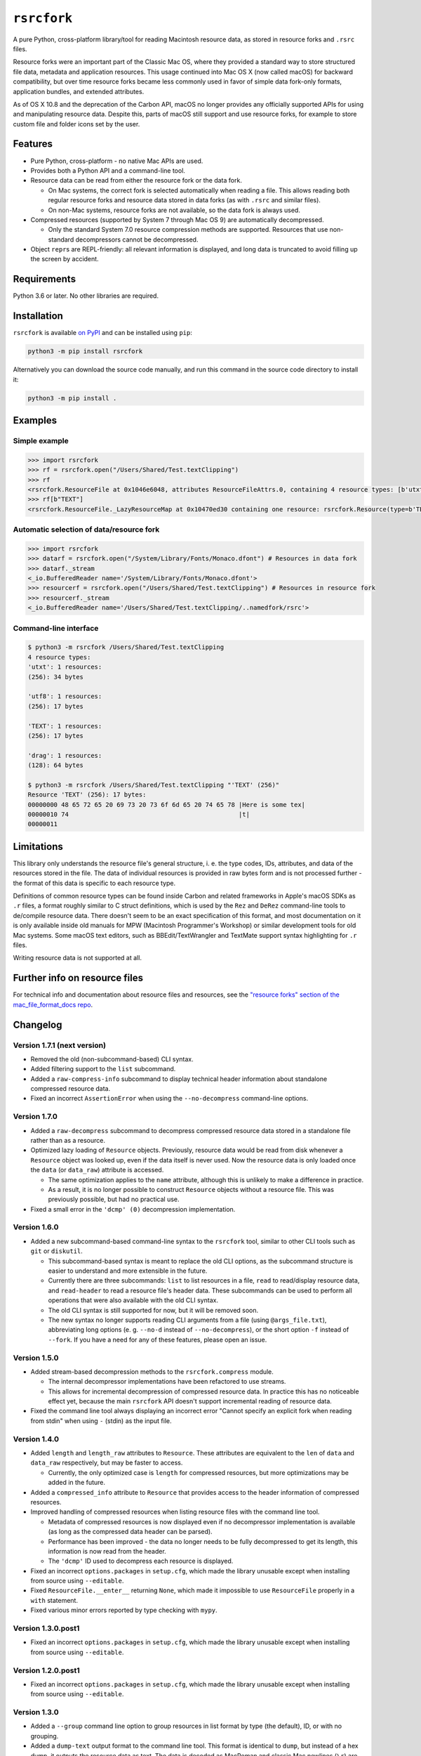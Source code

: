 ``rsrcfork``
============

A pure Python, cross-platform library/tool for reading Macintosh resource data, as stored in resource forks and ``.rsrc`` files.

Resource forks were an important part of the Classic Mac OS, where they provided a standard way to store structured file data, metadata and application resources. This usage continued into Mac OS X (now called macOS) for backward compatibility, but over time resource forks became less commonly used in favor of simple data fork-only formats, application bundles, and extended attributes.

As of OS X 10.8 and the deprecation of the Carbon API, macOS no longer provides any officially supported APIs for using and manipulating resource data. Despite this, parts of macOS still support and use resource forks, for example to store custom file and folder icons set by the user.

Features
--------

* Pure Python, cross-platform - no native Mac APIs are used.
* Provides both a Python API and a command-line tool.
* Resource data can be read from either the resource fork or the data fork.

  * On Mac systems, the correct fork is selected automatically when reading a file. This allows reading both regular resource forks and resource data stored in data forks (as with ``.rsrc`` and similar files).
  * On non-Mac systems, resource forks are not available, so the data fork is always used.

* Compressed resources (supported by System 7 through Mac OS 9) are automatically decompressed.

  * Only the standard System 7.0 resource compression methods are supported. Resources that use non-standard decompressors cannot be decompressed.

* Object ``repr``\s are REPL-friendly: all relevant information is displayed, and long data is truncated to avoid filling up the screen by accident.

Requirements
------------

Python 3.6 or later. No other libraries are required.

Installation
------------

``rsrcfork`` is available `on PyPI <https://pypi.org/project/rsrcfork/>`_ and can be installed using ``pip``: 

.. code-block:: sh

    python3 -m pip install rsrcfork

Alternatively you can download the source code manually, and run this command in the source code directory to install it:

.. code-block:: sh

    python3 -m pip install .

Examples
--------

Simple example
^^^^^^^^^^^^^^

.. code-block:: python

    >>> import rsrcfork
    >>> rf = rsrcfork.open("/Users/Shared/Test.textClipping")
    >>> rf
    <rsrcfork.ResourceFile at 0x1046e6048, attributes ResourceFileAttrs.0, containing 4 resource types: [b'utxt', b'utf8', b'TEXT', b'drag']>
    >>> rf[b"TEXT"]
    <rsrcfork.ResourceFile._LazyResourceMap at 0x10470ed30 containing one resource: rsrcfork.Resource(type=b'TEXT', id=256, name=None, attributes=ResourceAttrs.0, data=b'Here is some text')>

Automatic selection of data/resource fork
^^^^^^^^^^^^^^^^^^^^^^^^^^^^^^^^^^^^^^^^^

.. code-block:: python

    >>> import rsrcfork
    >>> datarf = rsrcfork.open("/System/Library/Fonts/Monaco.dfont") # Resources in data fork
    >>> datarf._stream
    <_io.BufferedReader name='/System/Library/Fonts/Monaco.dfont'>
    >>> resourcerf = rsrcfork.open("/Users/Shared/Test.textClipping") # Resources in resource fork
    >>> resourcerf._stream
    <_io.BufferedReader name='/Users/Shared/Test.textClipping/..namedfork/rsrc'>

Command-line interface
^^^^^^^^^^^^^^^^^^^^^^

.. code-block:: sh

    $ python3 -m rsrcfork /Users/Shared/Test.textClipping
    4 resource types:
    'utxt': 1 resources:
    (256): 34 bytes
    
    'utf8': 1 resources:
    (256): 17 bytes
    
    'TEXT': 1 resources:
    (256): 17 bytes
    
    'drag': 1 resources:
    (128): 64 bytes
    
    $ python3 -m rsrcfork /Users/Shared/Test.textClipping "'TEXT' (256)"
    Resource 'TEXT' (256): 17 bytes:
    00000000 48 65 72 65 20 69 73 20 73 6f 6d 65 20 74 65 78 |Here is some tex|
    00000010 74                                              |t|
    00000011

Limitations
-----------

This library only understands the resource file's general structure, i. e. the type codes, IDs, attributes, and data of the resources stored in the file. The data of individual resources is provided in raw bytes form and is not processed further - the format of this data is specific to each resource type.

Definitions of common resource types can be found inside Carbon and related frameworks in Apple's macOS SDKs as ``.r`` files, a format roughly similar to C struct definitions, which is used by the ``Rez`` and ``DeRez`` command-line tools to de/compile resource data. There doesn't seem to be an exact specification of this format, and most documentation on it is only available inside old manuals for MPW (Macintosh Programmer's Workshop) or similar development tools for old Mac systems. Some macOS text editors, such as BBEdit/TextWrangler and TextMate support syntax highlighting for ``.r`` files.

Writing resource data is not supported at all.

Further info on resource files
------------------------------

For technical info and documentation about resource files and resources, see the `"resource forks" section of the mac_file_format_docs repo <https://github.com/dgelessus/mac_file_format_docs/blob/master/README.md#resource-forks>`_.

Changelog
---------

Version 1.7.1 (next version)
^^^^^^^^^^^^^^^^^^^^^^^^^^^^

* Removed the old (non-subcommand-based) CLI syntax.
* Added filtering support to the ``list`` subcommand.
* Added a ``raw-compress-info`` subcommand to display technical header information about standalone compressed resource data.
* Fixed an incorrect ``AssertionError`` when using the ``--no-decompress`` command-line options.

Version 1.7.0
^^^^^^^^^^^^^

* Added a ``raw-decompress`` subcommand to decompress compressed resource data stored in a standalone file rather than as a resource.
* Optimized lazy loading of ``Resource`` objects. Previously, resource data would be read from disk whenever a ``Resource`` object was looked up, even if the data itself is never used. Now the resource data is only loaded once the ``data`` (or ``data_raw``) attribute is accessed.

  * The same optimization applies to the ``name`` attribute, although this is unlikely to make a difference in practice.
  * As a result, it is no longer possible to construct ``Resource`` objects without a resource file. This was previously possible, but had no practical use.
* Fixed a small error in the ``'dcmp' (0)`` decompression implementation.

Version 1.6.0
^^^^^^^^^^^^^

* Added a new subcommand-based command-line syntax to the ``rsrcfork`` tool, similar to other CLI tools such as ``git`` or ``diskutil``.

  * This subcommand-based syntax is meant to replace the old CLI options, as the subcommand structure is easier to understand and more extensible in the future.
  * Currently there are three subcommands: ``list`` to list resources in a file, ``read`` to read/display resource data, and ``read-header`` to read a resource file's header data. These subcommands can be used to perform all operations that were also available with the old CLI syntax.
  * The old CLI syntax is still supported for now, but it will be removed soon.
  * The new syntax no longer supports reading CLI arguments from a file (using ``@args_file.txt``), abbreviating long options (e. g. ``--no-d`` instead of ``--no-decompress``), or the short option ``-f`` instead of ``--fork``. If you have a need for any of these features, please open an issue.

Version 1.5.0
^^^^^^^^^^^^^

* Added stream-based decompression methods to the ``rsrcfork.compress`` module.

  * The internal decompressor implementations have been refactored to use streams.
  * This allows for incremental decompression of compressed resource data. In practice this has no noticeable effect yet, because the main ``rsrcfork`` API doesn't support incremental reading of resource data.

* Fixed the command line tool always displaying an incorrect error "Cannot specify an explicit fork when reading from stdin" when using ``-`` (stdin) as the input file.

Version 1.4.0
^^^^^^^^^^^^^

* Added ``length`` and ``length_raw`` attributes to ``Resource``. These attributes are equivalent to the ``len`` of ``data`` and ``data_raw`` respectively, but may be faster to access.

  * Currently, the only optimized case is ``length`` for compressed resources, but more optimizations may be added in the future.

* Added a ``compressed_info`` attribute to ``Resource`` that provides access to the header information of compressed resources.
* Improved handling of compressed resources when listing resource files with the command line tool.

  * Metadata of compressed resources is now displayed even if no decompressor implementation is available (as long as the compressed data header can be parsed).
  * Performance has been improved - the data no longer needs to be fully decompressed to get its length, this information is now read from the header.
  * The ``'dcmp'`` ID used to decompress each resource is displayed.

* Fixed an incorrect ``options.packages`` in ``setup.cfg``, which made the library unusable except when installing from source using ``--editable``.
* Fixed ``ResourceFile.__enter__`` returning ``None``, which made it impossible to use ``ResourceFile`` properly in a ``with`` statement.
* Fixed various minor errors reported by type checking with ``mypy``.

Version 1.3.0.post1
^^^^^^^^^^^^^^^^^^^

* Fixed an incorrect ``options.packages`` in ``setup.cfg``, which made the library unusable except when installing from source using ``--editable``.

Version 1.2.0.post1
^^^^^^^^^^^^^^^^^^^

* Fixed an incorrect ``options.packages`` in ``setup.cfg``, which made the library unusable except when installing from source using ``--editable``.

Version 1.3.0
^^^^^^^^^^^^^

* Added a ``--group`` command line option to group resources in list format by type (the default), ID, or with no grouping.
* Added a ``dump-text`` output format to the command line tool. This format is identical to ``dump``, but instead of a hex dump, it outputs the resource data as text. The data is decoded as MacRoman and classic Mac newlines (``\r``) are translated. This is useful for examining resources that contain mostly plain text.
* Changed the command line tool to sort resources by type and ID, and added a ``--no-sort`` option to disable sorting and output resources in file order (which was the previous behavior).
* Renamed the ``rsrcfork.Resource`` attributes ``resource_type`` and ``resource_id`` to ``type`` and ``id``, respectively. The old names have been deprecated and will be removed in the future, but are still supported for now.
* Changed ``--format=dump`` output to match ``hexdump -C``'s format - spacing has been adjusted, and multiple subsequent identical lines are collapsed into a single ``*``.

Version 1.2.0
^^^^^^^^^^^^^

* Added support for compressed resources.

  * Compressed resource data is automatically decompressed, both in the Python API and on the command line.
  * This is technically a breaking change, since in previous versions the compressed resource data was returned directly. However, this change will not affect end users negatively, unless one has already implemented custom handling for compressed resources.
  * Currently, only the three standard System 7.0 compression formats (``'dcmp'`` IDs 0, 1, 2) are supported. Attempting to access a resource compressed in an unsupported format results in a ``DecompressError``.
  * To access the raw resource data as stored in the file, without automatic decompression, use the ``res.data_raw`` attribute (for the Python API), or the ``--no-decompress`` option (for the command-line interface). This can be used to read the resource data in its compressed form, even if the compression format is not supported.

* Improved automatic data/resource fork selection for files whose resource fork contains invalid data.

  * This fixes reading certain system files with resource data in their data fork (such as HIToolbox.rsrc in HIToolbox.framework, or .dfont fonts) on recent macOS versions (at least macOS 10.14, possibly earlier). Although these files have no resource fork, recent macOS versions will successfully open the resource fork and return garbage data for it. This behavior is now detected and handled by using the data fork instead.

* Replaced the ``rsrcfork`` parameter of ``rsrcfork.open``/``ResourceFork.open`` with a new ``fork`` parameter. ``fork`` accepts string values (like the command line ``--fork`` option) rather than ``rsrcfork``'s hard to understand ``None``/``True``/``False``.

  * The old ``rsrcfork`` parameter has been deprecated and will be removed in the future, but for now it still works as before.

* Added an explanatory message when a resource filter on the command line doesn't match any resources in the resource file. Previously there would either be no output or a confusing error, depending on the selected ``--format``.
* Changed resource type codes and names to be displayed in MacRoman instead of escaping all non-ASCII characters.
* Cleaned up the resource descriptions in listings and dumps to improve readability. Previously they included some redundant or unnecessary information - for example, each resource with no attributes set would be explicitly marked as "no attributes".
* Unified the formats of resource descriptions in listings and dumps, which were previously slightly different from each other.
* Improved error messages when attempting to read multiple resources using ``--format=hex`` or ``--format=raw``.
* Fixed reading from non-seekable streams not working for some resource files.
* Removed the ``allow_seek`` parameter of ``ResourceFork.__init__`` and the ``--read-mode`` command line option. They are no longer necessary, and were already practically useless before due to non-seekable stream reading being broken.

Version 1.1.3.post1
^^^^^^^^^^^^^^^^^^^

* Fixed a formatting error in the README.rst to allow upload to PyPI.

Version 1.1.3
^^^^^^^^^^^^^

**Note: This version is not available on PyPI, see version 1.1.3.post1 changelog for details.**

* Added a setuptools entry point for the command-line interface. This allows calling it using just ``rsrcfork`` instead of ``python3 -m rsrcfork``.
* Changed the default value of ``ResourceFork.__init__``'s ``close`` keyword argument from ``True`` to ``False``. This matches the behavior of classes like ``zipfile.ZipFile`` and ``tarfile.TarFile``.
* Fixed ``ResourceFork.open`` and ``ResourceFork.__init__`` not closing their streams in some cases.
* Refactored the single ``rsrcfork.py`` file into a package. This is an internal change and should have no effect on how the ``rsrcfork`` module is used.

Version 1.1.2
^^^^^^^^^^^^^

* Added support for the resource file attributes "Resources Locked" and "Printer Driver MultiFinder Compatible" from ResEdit.
* Added more dummy constants for resource attributes with unknown meaning, so that resource files containing such attributes can be loaded without errors.

Version 1.1.1
^^^^^^^^^^^^^

* Fixed overflow issue with empty resource files or empty resource type entries
* Changed ``_hexdump`` to behave more like ``hexdump -C``

Version 1.1.0
^^^^^^^^^^^^^

* Added a command-line interface - run ``python3 -m rsrcfork --help`` for more info

Version 1.0.0
^^^^^^^^^^^^^

* Initial version

